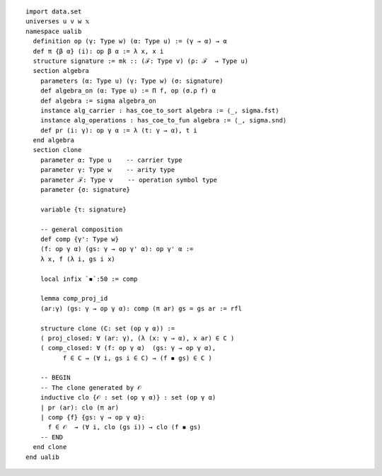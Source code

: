 ::

  import data.set
  universes u v w 𝕩
  namespace ualib
    definition op (γ: Type w) (α: Type u) := (γ → α) → α
    def π {β α} (i): op β α := λ x, x i
    structure signature := mk :: (ℱ: Type v) (ρ: ℱ  → Type u)
    section algebra
      parameters (α: Type u) (γ: Type w) (σ: signature)
      def algebra_on (α: Type u) := Π f, op (σ.ρ f) α 
      def algebra := sigma algebra_on
      instance alg_carrier : has_coe_to_sort algebra := ⟨_, sigma.fst⟩
      instance alg_operations : has_coe_to_fun algebra := ⟨_, sigma.snd⟩
      def pr (i: γ): op γ α := λ (t: γ → α), t i
    end algebra
    section clone
      parameter α: Type u    -- carrier type
      parameter γ: Type w    -- arity type
      parameter ℱ: Type v    -- operation symbol type
      parameter {σ: signature}
  
      variable {τ: signature}
  
      -- general composition
      def comp {γ': Type w}
      (f: op γ α) (gs: γ → op γ' α): op γ' α :=
      λ x, f (λ i, gs i x)
  
      local infix `◾`:50 := comp
  
      lemma comp_proj_id
      (ar:γ) (gs: γ → op γ α): comp (π ar) gs = gs ar := rfl
  
      structure clone (C: set (op γ α)) :=
      ( proj_closed: ∀ (ar: γ), (λ (x: γ → α), x ar) ∈ C )
      ( comp_closed: ∀ (f: op γ α)  (gs: γ → op γ α), 
            f ∈ C → (∀ i, gs i ∈ C) → (f ◾ gs) ∈ C )
  
      -- BEGIN
      -- The clone generated by 𝒪 
      inductive clo {𝒪 : set (op γ α)} : set (op γ α)
      | pr (ar): clo (π ar)
      | comp {f} {gs: γ → op γ α}:
        f ∈ 𝒪  → (∀ i, clo (gs i)) → clo (f ◾ gs)
      -- END
    end clone
  end ualib

